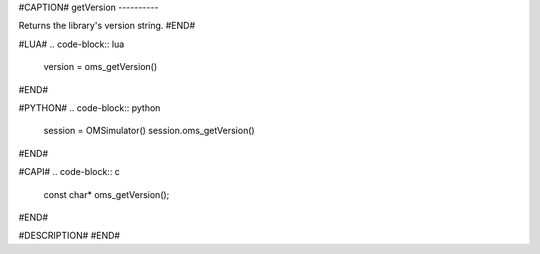#CAPTION#
getVersion
----------

Returns the library's version string.
#END#

#LUA#
.. code-block:: lua

  version = oms_getVersion()

#END#

#PYTHON#
.. code-block:: python

  session = OMSimulator()
  session.oms_getVersion()

#END#

#CAPI#
.. code-block:: c

  const char* oms_getVersion();

#END#

#DESCRIPTION#
#END#

